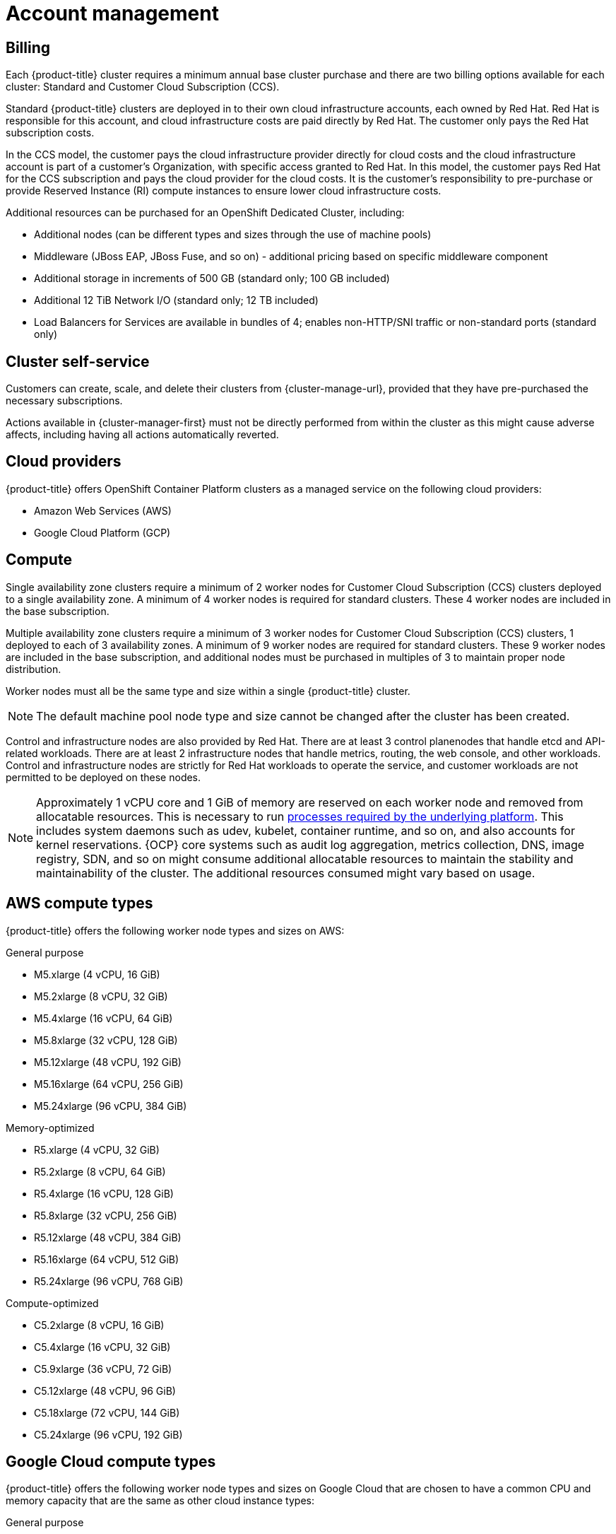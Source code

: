 
// Module included in the following assemblies:
//
// * assemblies/osd-service-definition.adoc

[id="sdpolicy-account-management_{context}"]
= Account management

[id="billing_{context}"]
== Billing
Each {product-title} cluster requires a minimum annual base cluster purchase and there are two billing options available for each cluster: Standard and Customer Cloud Subscription (CCS).

Standard {product-title} clusters are deployed in to their own cloud infrastructure accounts, each owned by Red Hat. Red Hat is responsible for this account, and cloud infrastructure costs are paid directly by Red Hat. The customer only pays the Red Hat subscription costs.

In the CCS model, the customer pays the cloud infrastructure provider directly for cloud costs and the cloud infrastructure account is part of a customer’s Organization, with specific access granted to Red Hat. In this model, the customer pays Red Hat for the CCS subscription and pays the cloud provider for the cloud costs. It is the customer's responsibility to pre-purchase or provide Reserved Instance (RI) compute instances to ensure lower cloud infrastructure costs.

Additional resources can be purchased for an OpenShift Dedicated Cluster, including:

* Additional nodes (can be different types and sizes through the use of machine pools)
* Middleware (JBoss EAP, JBoss Fuse, and so on) - additional pricing based on specific middleware component
* Additional storage in increments of 500 GB (standard only; 100 GB included)
* Additional 12 TiB Network I/O (standard only; 12 TB included)
* Load Balancers for Services are available in bundles of 4; enables non-HTTP/SNI traffic or non-standard ports (standard only)

[id="cluster-self-service_{context}"]
== Cluster self-service

Customers can create, scale, and delete their clusters from {cluster-manage-url}, provided that they have pre-purchased the necessary subscriptions.

Actions available in {cluster-manager-first} must not be directly performed from within the cluster as this might cause adverse affects, including having all actions automatically reverted.

[id="cloud-providers_{context}"]
== Cloud providers

{product-title} offers OpenShift Container Platform clusters as a managed service on the following cloud providers:

* Amazon Web Services (AWS)
* Google Cloud Platform (GCP)

[id="compute_{context}"]
== Compute

Single availability zone clusters require a minimum of 2 worker nodes for Customer Cloud Subscription (CCS) clusters deployed to a single availability zone. A minimum of 4 worker nodes is required for standard clusters. These 4 worker nodes are included in the base subscription.

Multiple availability zone clusters require a minimum of 3 worker nodes for Customer Cloud Subscription (CCS) clusters, 1 deployed to each of 3 availability zones. A minimum of 9 worker nodes are required for standard clusters. These 9 worker nodes are included in the base subscription, and additional nodes must be purchased in multiples of 3 to maintain proper node distribution.

Worker nodes must all be the same type and size within a single {product-title} cluster.

[NOTE]
====
The default machine pool node type and size cannot be changed after the cluster has been created.
====

Control and infrastructure nodes are also provided by Red Hat. There are at least 3 control planenodes that handle etcd and API-related workloads. There are at least 2 infrastructure nodes that handle metrics, routing, the web console, and other workloads. Control and infrastructure nodes are strictly for Red Hat workloads to operate the service, and customer workloads are not permitted to be deployed on these nodes.

[NOTE]
====
Approximately 1 vCPU core and 1 GiB of memory are reserved on each worker node and removed from allocatable resources. This is necessary to run link:https://kubernetes.io/docs/tasks/administer-cluster/reserve-compute-resources/#system-reserved[processes required by the underlying platform]. This includes system daemons such as udev, kubelet, container runtime, and so on, and also accounts for kernel reservations. {OCP} core systems such as audit log aggregation, metrics collection, DNS, image registry, SDN, and so on might consume additional allocatable resources to maintain the stability and maintainability of the cluster. The additional resources consumed might vary based on usage.
====

[id="aws-compute-types_{context}"]
== AWS compute types

{product-title} offers the following worker node types and sizes on AWS:

.General purpose

* M5.xlarge (4 vCPU, 16 GiB)
* M5.2xlarge (8 vCPU, 32 GiB)
* M5.4xlarge (16 vCPU, 64 GiB)
* M5.8xlarge (32 vCPU, 128 GiB)
* M5.12xlarge (48 vCPU, 192 GiB)
* M5.16xlarge (64 vCPU, 256 GiB)
* M5.24xlarge (96 vCPU, 384 GiB)

.Memory-optimized

* R5.xlarge (4 vCPU, 32 GiB)
* R5.2xlarge (8 vCPU, 64 GiB)
* R5.4xlarge (16 vCPU, 128 GiB)
* R5.8xlarge (32 vCPU, 256 GiB)
* R5.12xlarge (48 vCPU, 384 GiB)
* R5.16xlarge (64 vCPU, 512 GiB)
* R5.24xlarge (96 vCPU, 768 GiB)

.Compute-optimized

* C5.2xlarge (8 vCPU, 16 GiB)
* C5.4xlarge (16 vCPU, 32 GiB)
* C5.9xlarge (36 vCPU, 72 GiB)
* C5.12xlarge (48 vCPU, 96 GiB)
* C5.18xlarge (72 vCPU, 144 GiB)
* C5.24xlarge (96 vCPU, 192 GiB)

[id="gcp-compute-types_{context}"]
== Google Cloud compute types

{product-title} offers the following worker node types and sizes on Google Cloud that are chosen to have a common CPU and memory capacity that are the same as other cloud instance types:

.General purpose

* custom-4-16384 (4 vCPU, 16 GiB)
* custom-8-32768 (8 vCPU, 32 GiB)
* custom-16-65536 (16 vCPU, 64 GiB)
* custom-32-131072 (32 vCPU, 128 GiB)
* custom-48-196608 (48 vCPU, 192 GiB)
* custom-64-262144 (64 vCPU, 256 GiB)
* custom-96-393216 (96 vCPU, 384 GiB)

.Memory-optimized

* custom-4-32768-ext (4 vCPU, 32 GiB)
* custom-8-65536-ext (8 vCPU, 64 GiB)
* custom-16-131072-ext (16 vCPU, 128 GiB)
* custom-32-262144 (32 vCPU, 256 GiB)
* custom-48-393216 (48 vCPU, 384 GiB)
* custom-64-524288 (64 vCPU, 512 GiB)
* custom-96-786432 (96 vCPU, 768 GiB)

.Compute-optimized

* custom-8-16384 (8 vCPU, 16 GiB)
* custom-16-32768 (16 vCPU, 32 GiB)
* custom-36-73728 (36 vCPU, 72 GiB)
* custom-48-98304 (48 vCPU, 96 GiB)
* custom-72-147456 (72 vCPU, 144 GiB)
* custom-96-196608 (96 vCPU, 192 GiB)


[id="regions-availability-zones_{context}"]
== Regions and availability zones
The following AWS regions are supported by {OCP} 4 and are supported for {product-title}:

* af-south-1 (Cape Town, AWS opt-in required)
* ap-east-1 (Hong Kong, AWS opt-in required)
* ap-northeast-1 (Tokyo)
* ap-northeast-2 (Seoul)
* ap-northeast-3 (Osaka)
* ap-south-1 (Mumbai)
* ap-southeast-1 (Singapore)
* ap-southeast-2 (Sydney)
* ca-central-1 (Central Canada)
* eu-central-1 (Frankfurt)
* eu-north-1 (Stockholm)
* eu-south-1 (Milan, AWS opt-in required)
* eu-west-1 (Ireland)
* eu-west-2 (London)
* eu-west-3 (Paris)
* me-south-1 (Bahrain, AWS opt-in required)
* sa-east-1 (São Paulo)
* us-east-1 (N. Virginia)
* us-east-2 (Ohio)
* us-west-1 (N. California)
* us-west-2 (Oregon)

The following Google Cloud regions are currently supported:

* asia-east1, Changhua County, Taiwan
* asia-east2, Hong Kong
* asia-northeast1, Tokyo, Japan
* asia-northeast2, Osaka, Japan
* asia-northeast3, Seoul, Korea
* asia-south1, Mumbai, India
* asia-southeast1, Jurong West, Singapore
* asia-southeast2, Jakarta, Indonesia
* europe-north1, Hamina, Finland
* europe-west1, St. Ghislain, Belgium
* europe-west2, London, England, UK
* europe-west3, Frankfurt, Germany
* europe-west4, Eemshaven, Netherlands
* europe-west6, Zürich, Switzerland
* northamerica-northeast1, Montréal, Québec, Canada
* southamerica-east1, Osasco (São Paulo), Brazil
* us-central1, Council Bluffs, Iowa, USA
* us-east1, Moncks Corner, South Carolina, USA
* us-east4, Ashburn, Northern Virginia, USA
* us-west1, The Dalles, Oregon, USA
* us-west2, Los Angeles, California, USA
* us-west3, Salt Lake City, Utah, USA
* us-west4, Las Vegas, Nevada, USA

Multi-AZ clusters can only be deployed in regions with at least 3 availability zones (see link:https://aws.amazon.com/about-aws/global-infrastructure/regions_az/[AWS] and link:https://cloud.google.com/compute/docs/regions-zones[Google Cloud]).

Each new {product-title} cluster is installed within a dedicated Virtual Private Cloud (VPC) in a single Region, with the option to deploy into a single Availability Zone (Single-AZ) or across multiple Availability Zones (Multi-AZ). This provides cluster-level network and resource isolation, and enables cloud-provider VPC settings, such as VPN connections and VPC Peering. Persistent volumes are backed by cloud block storage and are specific to the availability zone in which they are provisioned. Persistent volumes do not bind to a volume until the associated pod resource is assigned into a specific availability zone in order to prevent unschedulable pods. Availability zone-specific resources are only usable by resources in the same availability zone.

[WARNING]
====
The region and the choice of single or multi availability zone cannot be changed once a cluster has been deployed.
====

[id="sla_{context}"]
== Service level agreement (SLA)
Any SLAs for the service itself are defined in Appendix 4 of the link:https://www.redhat.com/en/about/agreements[Red Hat Enterprise Agreement Appendix 4 (Online Subscription Services)].

[id="limited-support_{context}"]
== Limited support status

You must not remove or replace any native {product-title} components or any other component installed and managed by Red Hat. If using cluster administration rights, Red Hat is not responsible for any actions taken by you or any of your authorized users, including actions that might affect infrastructure services, service availability, and data loss.

If any actions that affect infrastructure services, service availability, or data loss are detected, Red Hat will notify the customer of such and request either that the action be reverted or to create a support case to work with Red Hat to remedy any issues.

[id="support_{context}"]
== Support
{product-title} includes Red Hat Premium Support, which can be accessed by using the link:https://access.redhat.com/support?extIdCarryOver=true&sc_cid=701f2000001Css5AAC[Red Hat Customer Portal].

See the link:https://access.redhat.com/support/offerings/production/soc[Scope of Coverage Page] for link:https://access.redhat.com/support/offerings/production/scope_moredetail[more details] on what is covered with included support for {product-title}.

See {product-title} link:https://access.redhat.com/support/offerings/openshift/sla?extIdCarryOver=true&sc_cid=701f2000001Css5AAC[SLAs] for support response times.
